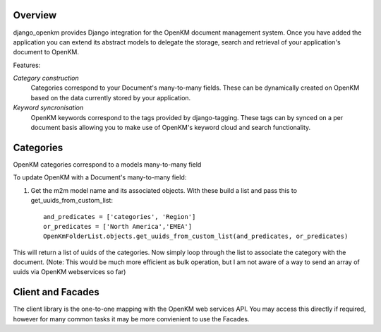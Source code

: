Overview
========

django_openkm provides Django integration for the OpenKM document management system.  Once you have added the application
you can extend its abstract models to delegate the storage, search and retrieval of your application's document to OpenKM.

Features:


*Category construction*  
        Categories correspond to your Document's many-to-many fields.  These can be dynamically created
        on OpenKM based on the data currently stored by your application.

*Keyword syncronisation*  
        OpenKM keywords correspond to the tags provided by django-tagging.  These tags can by synced on a
        per document basis allowing you to make use of OpenKM's keyword cloud and search functionality.

Categories
==========

OpenKM categories correspond to a models many-to-many field
        
To update OpenKM with a Document's many-to-many field:

1. Get the m2m model name and its associated objects. With these build a list and pass this to get_uuids_from_custom_list::

        and_predicates = ['categories', 'Region']
        or_predicates = ['North America','EMEA']
        OpenKmFolderList.objects.get_uuids_from_custom_list(and_predicates, or_predicates)

This will return a list of uuids of the categories.  Now simply loop through the list to associate the category with the
document.  (Note: This would be much more efficient as bulk operation, but I am not aware of a way to send an array of
uuids via OpenKM webservices so far)


Client and Facades
==================

The client library is the one-to-one mapping with the OpenKM web services API.  You may access this directly if
required, however for many common tasks it may be more convienient to use the Facades.


